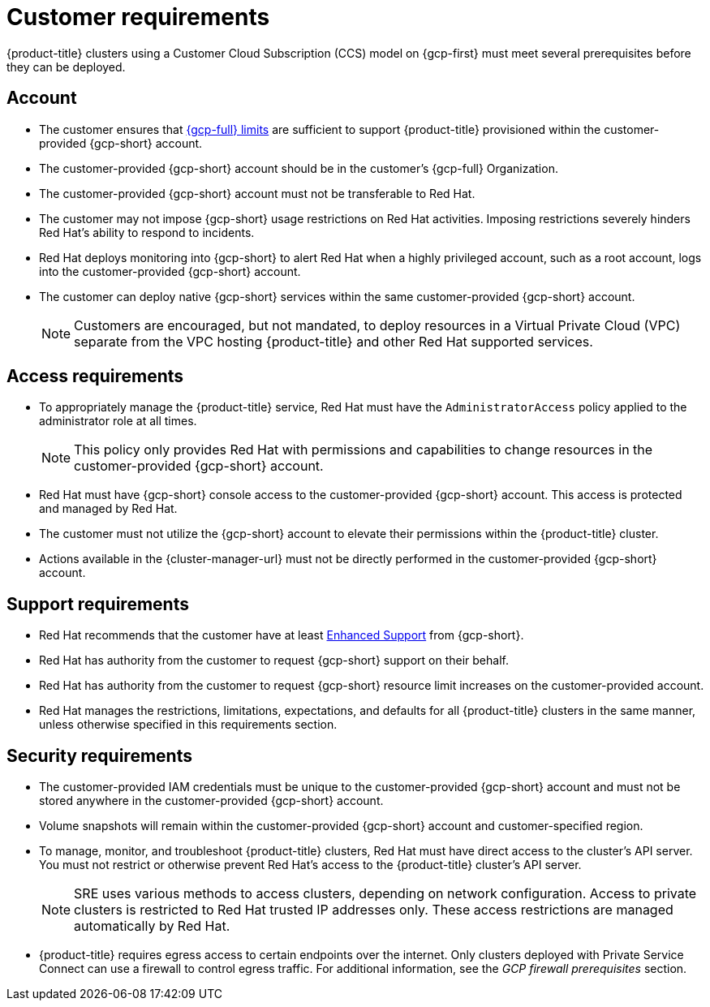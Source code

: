 // Module included in the following assemblies:
//
// * osd_planning/gcp-ccs.adoc

[id="ccs-gcp-customer-requirements_{context}"]
= Customer requirements


{product-title} clusters using a Customer Cloud Subscription (CCS) model on {gcp-first} must meet several prerequisites before they can be deployed.

[id="ccs-gcp-requirements-account_{context}"]
== Account

* The customer ensures that link:https://cloud.google.com/storage/quotas[{gcp-full} limits] are sufficient to support {product-title} provisioned within the customer-provided {gcp-short} account.

* The customer-provided {gcp-short} account should be in the customer's {gcp-full} Organization.

* The customer-provided {gcp-short} account must not be transferable to Red Hat.

* The customer may not impose {gcp-short} usage restrictions on Red Hat activities. Imposing restrictions severely hinders Red Hat's ability to respond to incidents.

* Red Hat deploys monitoring into {gcp-short} to alert Red Hat when a highly privileged account, such as a root account, logs into the customer-provided {gcp-short} account.

* The customer can deploy native {gcp-short} services within the same customer-provided {gcp-short} account.
+
[NOTE]
====
Customers are encouraged, but not mandated, to deploy resources in a Virtual Private Cloud (VPC) separate from the VPC hosting {product-title} and other Red Hat supported services.
====

[id="ccs-gcp-requirements-access_{context}"]
== Access requirements

* To appropriately manage the {product-title} service, Red Hat must have the `AdministratorAccess` policy applied to the administrator role at all times.
+
[NOTE]
====
This policy only provides Red Hat with permissions and capabilities to change resources in the customer-provided {gcp-short} account.
====

* Red Hat must have {gcp-short} console access to the customer-provided {gcp-short} account. This access is protected and managed by Red Hat.

* The customer must not utilize the {gcp-short} account to elevate their permissions within the {product-title} cluster.

* Actions available in the {cluster-manager-url} must not be directly performed in the customer-provided {gcp-short} account.

[id="ccs-gcp-requirements-support_{context}"]
== Support requirements

* Red Hat recommends that the customer have at least link:https://cloud.google.com/support[Enhanced Support] from {gcp-short}.

* Red Hat has authority from the customer to request {gcp-short} support on their behalf.

* Red Hat has authority from the customer to request {gcp-short} resource limit increases on the customer-provided account.

* Red Hat manages the restrictions, limitations, expectations, and defaults for all {product-title} clusters in the same manner, unless otherwise specified in this requirements section.

[id="ccs-gcp-requirements-security_{context}"]
== Security requirements

* The customer-provided IAM credentials must be unique to the customer-provided {gcp-short} account and must not be stored anywhere in the customer-provided {gcp-short} account.

* Volume snapshots will remain within the customer-provided {gcp-short} account and customer-specified region.

* To manage, monitor, and troubleshoot {product-title} clusters, Red Hat must have direct access to the cluster's API server. You must not restrict or otherwise prevent Red Hat's access to the {product-title} cluster's API server.
+
[NOTE]
====
SRE uses various methods to access clusters, depending on network configuration. Access to private clusters is restricted to Red Hat trusted IP addresses only. These access restrictions are managed automatically by Red Hat.
====
+
* {product-title} requires egress access to certain endpoints over the internet. Only clusters deployed with Private Service Connect can use a firewall to control egress traffic. For additional information, see the _GCP firewall prerequisites_ section.